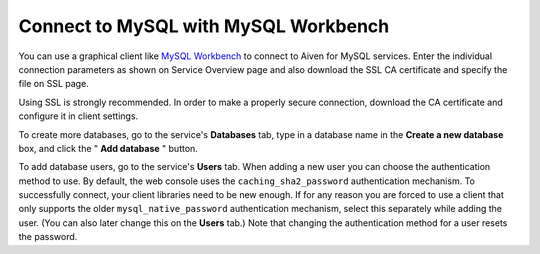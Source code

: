 Connect to MySQL with MySQL Workbench
=====================================

You can use a graphical client like `MySQL
Workbench <https://www.mysql.com/products/workbench/>`__ to connect to Aiven for MySQL services.
Enter the individual connection parameters as shown on Service Overview
page and also download the SSL CA certificate and specify the file on
SSL page.

.. image:: /images/products/mysql/mysql-workbench.png
   :alt: Screenshot of the MySQL Workbench settings screen

Using SSL is strongly recommended. In order to make a properly secure
connection, download the CA certificate and configure it in client
settings.

To create more databases, go to the service's **Databases** tab, type
in a database name in the **Create a new database** box, and click the "
**Add database** " button.

To add database users, go to the service's **Users** tab. When adding a
new user you can choose the authentication method to use. By default,
the web console uses the ``caching_sha2_password`` authentication
mechanism. To successfully connect, your client libraries need to be new
enough. If for any reason you are forced to use a client that only
supports the older ``mysql_native_password`` authentication mechanism,
select this separately while adding the user. (You can also later change
this on the **Users** tab.) Note that changing the authentication method
for a user resets the password.

